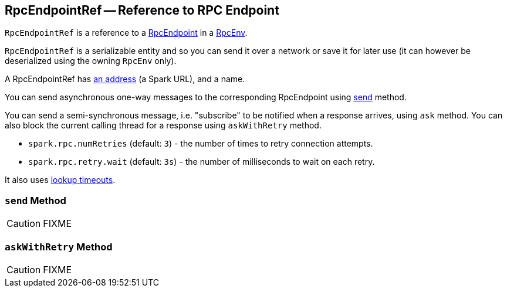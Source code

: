 == [[RpcEndpointRef]] RpcEndpointRef -- Reference to RPC Endpoint

`RpcEndpointRef` is a reference to a link:spark-rpc-RpcEndpoint.adoc[RpcEndpoint] in a link:spark-rpc.adoc[RpcEnv].

`RpcEndpointRef` is a serializable entity and so you can send it over a network or save it for later use (it can however be deserialized using the owning `RpcEnv` only).

A RpcEndpointRef has <<rpcaddress, an address>> (a Spark URL), and a name.

You can send asynchronous one-way messages to the corresponding RpcEndpoint using <<send, send>> method.

You can send a semi-synchronous message, i.e. "subscribe" to be notified when a response arrives, using `ask` method. You can also block the current calling thread for a response using `askWithRetry` method.

* `spark.rpc.numRetries` (default: `3`) - the number of times to retry connection attempts.
* `spark.rpc.retry.wait` (default: `3s`) - the number of milliseconds to wait on each retry.

It also uses link:spark-rpc.adoc#endpoint-lookup-timeout[lookup timeouts].

=== [[send]] `send` Method

CAUTION: FIXME

=== [[askWithRetry]] `askWithRetry` Method

CAUTION: FIXME
